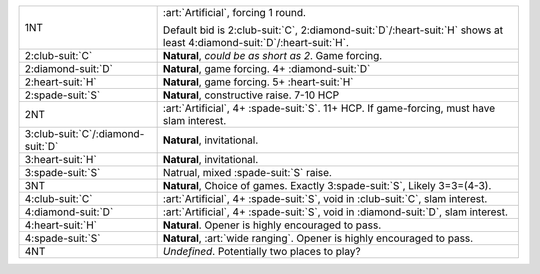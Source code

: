 .. table::
    :widths: auto

    +---------------------------------------+---------------------------------------------------------------------------------------------------------------------------------+
    | .. class:: alert                      | :art:`Artificial`, forcing 1 round.                                                                                             |
    |                                       |                                                                                                                                 |
    | 1NT                                   | Default bid is 2\ :club-suit:`C`, 2\ :diamond-suit:`D`/\ :heart-suit:`H` shows at least 4\ :diamond-suit:`D`/\ :heart-suit:`H`. |
    |                                       |                                                                                                                                 |
    |                                       |                                                                                                                                 |
    |                                       | .. include:: 1s-1nt.rst                                                                                                         |
    |                                       |                                                                                                                                 |
    |                                       |                                                                                                                                 |
    +---------------------------------------+---------------------------------------------------------------------------------------------------------------------------------+
    | .. class:: alert                      | **Natural**, *could be as short as 2*. Game forcing.                                                                            |
    |                                       |                                                                                                                                 |
    | 2\ :club-suit:`C`                     |                                                                                                                                 |
    |                                       | .. include:: 1s-2c.rst                                                                                                          |
    |                                       |                                                                                                                                 |
    |                                       |                                                                                                                                 |
    +---------------------------------------+---------------------------------------------------------------------------------------------------------------------------------+
    | 2\ :diamond-suit:`D`                  | **Natural**, game forcing. 4+ \ :diamond-suit:`D`                                                                               |
    +---------------------------------------+---------------------------------------------------------------------------------------------------------------------------------+
    | 2\ :heart-suit:`H`                    | **Natural**, game forcing. 5+ \ :heart-suit:`H`                                                                                 |
    +---------------------------------------+---------------------------------------------------------------------------------------------------------------------------------+
    | 2\ :spade-suit:`S`                    | **Natural**, constructive raise. 7-10 HCP                                                                                       |
    +---------------------------------------+---------------------------------------------------------------------------------------------------------------------------------+
    | .. class:: alert                      | :art:`Artificial`, 4+ \ :spade-suit:`S`. 11+ HCP. If game-forcing, must have slam interest.                                     |
    |                                       |                                                                                                                                 |
    | 2NT                                   |                                                                                                                                 |
    |                                       | .. include:: 1s-2nt.rst                                                                                                         |
    |                                       |                                                                                                                                 |
    |                                       |                                                                                                                                 |
    +---------------------------------------+---------------------------------------------------------------------------------------------------------------------------------+
    | 3\ :club-suit:`C`/\ :diamond-suit:`D` | **Natural**, invitational.                                                                                                      |
    +---------------------------------------+---------------------------------------------------------------------------------------------------------------------------------+
    | 3\ :heart-suit:`H`                    | **Natural**, invitational.                                                                                                      |
    +---------------------------------------+---------------------------------------------------------------------------------------------------------------------------------+
    | 3\ :spade-suit:`S`                    | Natrual, mixed \ :spade-suit:`S` raise.                                                                                         |
    +---------------------------------------+---------------------------------------------------------------------------------------------------------------------------------+
    | 3NT                                   | **Natural**, Choice of games. Exactly 3\ :spade-suit:`S`, Likely 3=3=(4-3).                                                     |
    +---------------------------------------+---------------------------------------------------------------------------------------------------------------------------------+
    | .. class:: alert                      | :art:`Artificial`, 4+ \ :spade-suit:`S`, void in \ :club-suit:`C`, slam interest.                                               |
    |                                       |                                                                                                                                 |
    | 4\ :club-suit:`C`                     |                                                                                                                                 |
    +---------------------------------------+---------------------------------------------------------------------------------------------------------------------------------+
    | .. class:: alert                      | :art:`Artificial`, 4+ \ :spade-suit:`S`, void in \ :diamond-suit:`D`, slam interest.                                            |
    |                                       |                                                                                                                                 |
    | 4\ :diamond-suit:`D`                  |                                                                                                                                 |
    +---------------------------------------+---------------------------------------------------------------------------------------------------------------------------------+
    | 4\ :heart-suit:`H`                    | **Natural**. Opener is highly encouraged to pass.                                                                               |
    +---------------------------------------+---------------------------------------------------------------------------------------------------------------------------------+
    | .. class:: alert                      | **Natural**, :art:`wide ranging`. Opener is highly encouraged to pass.                                                          |
    |                                       |                                                                                                                                 |
    | 4\ :spade-suit:`S`                    |                                                                                                                                 |
    +---------------------------------------+---------------------------------------------------------------------------------------------------------------------------------+
    | 4NT                                   | *Undefined*. Potentially two places to play?                                                                                    |
    +---------------------------------------+---------------------------------------------------------------------------------------------------------------------------------+
